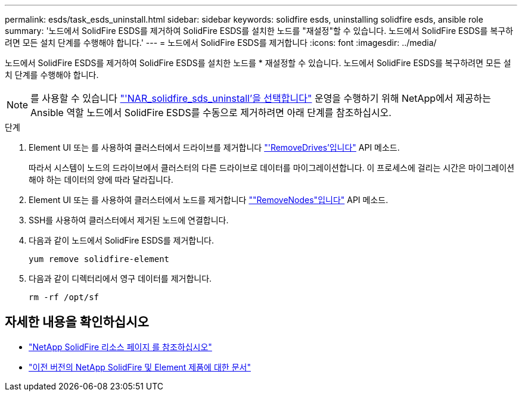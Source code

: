 ---
permalink: esds/task_esds_uninstall.html 
sidebar: sidebar 
keywords: solidfire esds, uninstalling solidfire esds, ansible role 
summary: '노드에서 SolidFire ESDS를 제거하여 SolidFire ESDS를 설치한 노드를 "재설정"할 수 있습니다. 노드에서 SolidFire ESDS를 복구하려면 모든 설치 단계를 수행해야 합니다.' 
---
= 노드에서 SolidFire ESDS를 제거합니다
:icons: font
:imagesdir: ../media/


[role="lead"]
노드에서 SolidFire ESDS를 제거하여 SolidFire ESDS를 설치한 노드를 * 재설정할 수 있습니다. 노드에서 SolidFire ESDS를 복구하려면 모든 설치 단계를 수행해야 합니다.


NOTE: 를 사용할 수 있습니다 link:https://github.com/NetApp-Automation/nar_solidfire_sds_uninstall["'NAR_solidfire_sds_uninstall'을 선택합니다"^] 운영을 수행하기 위해 NetApp에서 제공하는 Ansible 역할 노드에서 SolidFire ESDS를 수동으로 제거하려면 아래 단계를 참조하십시오.

.단계
. Element UI 또는 를 사용하여 클러스터에서 드라이브를 제거합니다 https://docs.netapp.com/us-en/element-software/docs/api/reference_element_api_removedrives.html["'RemoveDrives'입니다"^] API 메소드.
+
따라서 시스템이 노드의 드라이브에서 클러스터의 다른 드라이브로 데이터를 마이그레이션합니다. 이 프로세스에 걸리는 시간은 마이그레이션해야 하는 데이터의 양에 따라 달라집니다.

. Element UI 또는 를 사용하여 클러스터에서 노드를 제거합니다 https://docs.netapp.com/us-en/element-software/docs/api/reference_element_api_removenodes.html[""RemoveNodes"입니다"^] API 메소드.
. SSH를 사용하여 클러스터에서 제거된 노드에 연결합니다.
. 다음과 같이 노드에서 SolidFire ESDS를 제거합니다.
+
[listing]
----
yum remove solidfire-element
----
. 다음과 같이 디렉터리에서 영구 데이터를 제거합니다.
+
[listing]
----
rm -rf /opt/sf
----




== 자세한 내용을 확인하십시오

* https://www.netapp.com/data-storage/solidfire/documentation/["NetApp SolidFire 리소스 페이지 를 참조하십시오"^]
* https://docs.netapp.com/sfe-122/topic/com.netapp.ndc.sfe-vers/GUID-B1944B0E-B335-4E0B-B9F1-E960BF32AE56.html["이전 버전의 NetApp SolidFire 및 Element 제품에 대한 문서"^]

